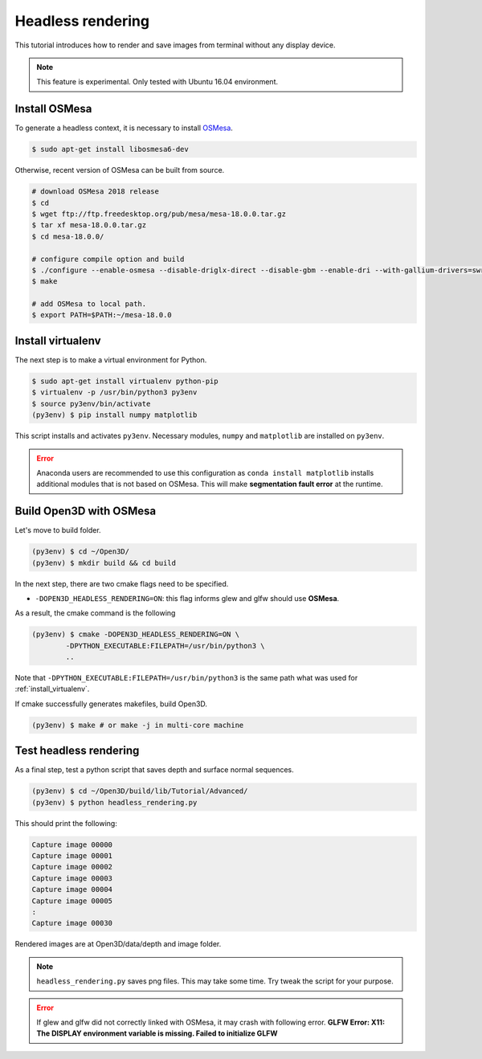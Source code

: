 .. _headless_rendering:

Headless rendering
-------------------------------------

This tutorial introduces how to render and save images from terminal without any display device.

.. Note:: This feature is experimental. Only tested with Ubuntu 16.04 environment.

Install OSMesa
````````````````````````

To generate a headless context, it is necessary to install `OSMesa <https://www.mesa3d.org/osmesa.html>`_.

.. code-block:: shell

    $ sudo apt-get install libosmesa6-dev

Otherwise, recent version of OSMesa can be built from source.

.. code-block:: shell

    # download OSMesa 2018 release
    $ cd
    $ wget ftp://ftp.freedesktop.org/pub/mesa/mesa-18.0.0.tar.gz
    $ tar xf mesa-18.0.0.tar.gz
    $ cd mesa-18.0.0/

    # configure compile option and build
    $ ./configure --enable-osmesa --disable-driglx-direct --disable-gbm --enable-dri --with-gallium-drivers=swrast
    $ make

    # add OSMesa to local path.
    $ export PATH=$PATH:~/mesa-18.0.0

.. _install_virtualenv:

Install virtualenv
````````````````````````

The next step is to make a virtual environment for Python.

.. code-block:: shell

    $ sudo apt-get install virtualenv python-pip
    $ virtualenv -p /usr/bin/python3 py3env
    $ source py3env/bin/activate
    (py3env) $ pip install numpy matplotlib

This script installs and activates ``py3env``. Necessary modules, ``numpy`` and ``matplotlib`` are installed on ``py3env``.

.. Error:: Anaconda users are recommended to use this configuration as ``conda install matplotlib`` installs additional modules that is not based on OSMesa. This will make **segmentation fault error** at the runtime.


Build Open3D with OSMesa
````````````````````````

Let's move to build folder.

.. code-block:: shell

    (py3env) $ cd ~/Open3D/
    (py3env) $ mkdir build && cd build

In the next step, there are two cmake flags need to be specified.

- ``-DOPEN3D_HEADLESS_RENDERING=ON``: this flag informs glew and glfw should use **OSMesa**.

As a result, the cmake command is the following

.. code-block:: shell

    (py3env) $ cmake -DOPEN3D_HEADLESS_RENDERING=ON \
            -DPYTHON_EXECUTABLE:FILEPATH=/usr/bin/python3 \
            ..

Note that ``-DPYTHON_EXECUTABLE:FILEPATH=/usr/bin/python3`` is the same path what was used for :ref:`install_virtualenv`.

If cmake successfully generates makefiles, build Open3D.

.. code-block:: shell

    (py3env) $ make # or make -j in multi-core machine



Test headless rendering
````````````````````````

As a final step, test a python script that saves depth and surface normal sequences.

.. code-block:: shell

    (py3env) $ cd ~/Open3D/build/lib/Tutorial/Advanced/
    (py3env) $ python headless_rendering.py

This should print the following:

.. code-block:: shell

    Capture image 00000
    Capture image 00001
    Capture image 00002
    Capture image 00003
    Capture image 00004
    Capture image 00005
    :
    Capture image 00030

Rendered images are at Open3D/data/depth and image folder.

.. Note:: ``headless_rendering.py`` saves png files. This may take some time. Try tweak the script for your purpose.

.. Error:: If glew and glfw did not correctly linked with OSMesa, it may crash with following error. **GLFW Error: X11: The DISPLAY environment variable is missing. Failed to initialize GLFW**
